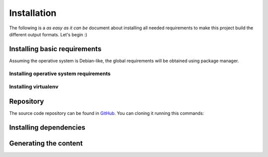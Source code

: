 ==============
 Installation
==============

The following is a *as easy as it can be* document about installing all
needed requirements to make this project build the different output formats.
Let's begin :)

Installing basic requirements
=============================

Assuming the operative system is Debian-like, the global requirements will be
obtained using package manager.

Installing operative system requirements
----------------------------------------

.. code-block:: bash
   :linenos:

   sudo apt-get install git pip dvipng

Installing virtualenv
---------------------

.. code-block:: bash
   :linenos:

   sudo pip install virtualenv

Repository
==========

The source code repository can be found in GitHub_. You can cloning it running
this commands:

.. code-block:: bash
   :linenos:

   $ git clone git@github.com:ariel17/notes.git && notes

Installing dependencies
=======================

.. code-block:: bash
   :linenos:

   mkdir ~/envs
   virtualenv ~/envs/notes
   source ~/env/notes/bin/activate
   pip install -r requirments.txt

Generating the content
======================

.. code-block:: bash
   :linenos:

   make clean html  # HTML output format, doh
   make clean epub  # epub format

.. _GitHub: https://github.com/ariel17/notes
